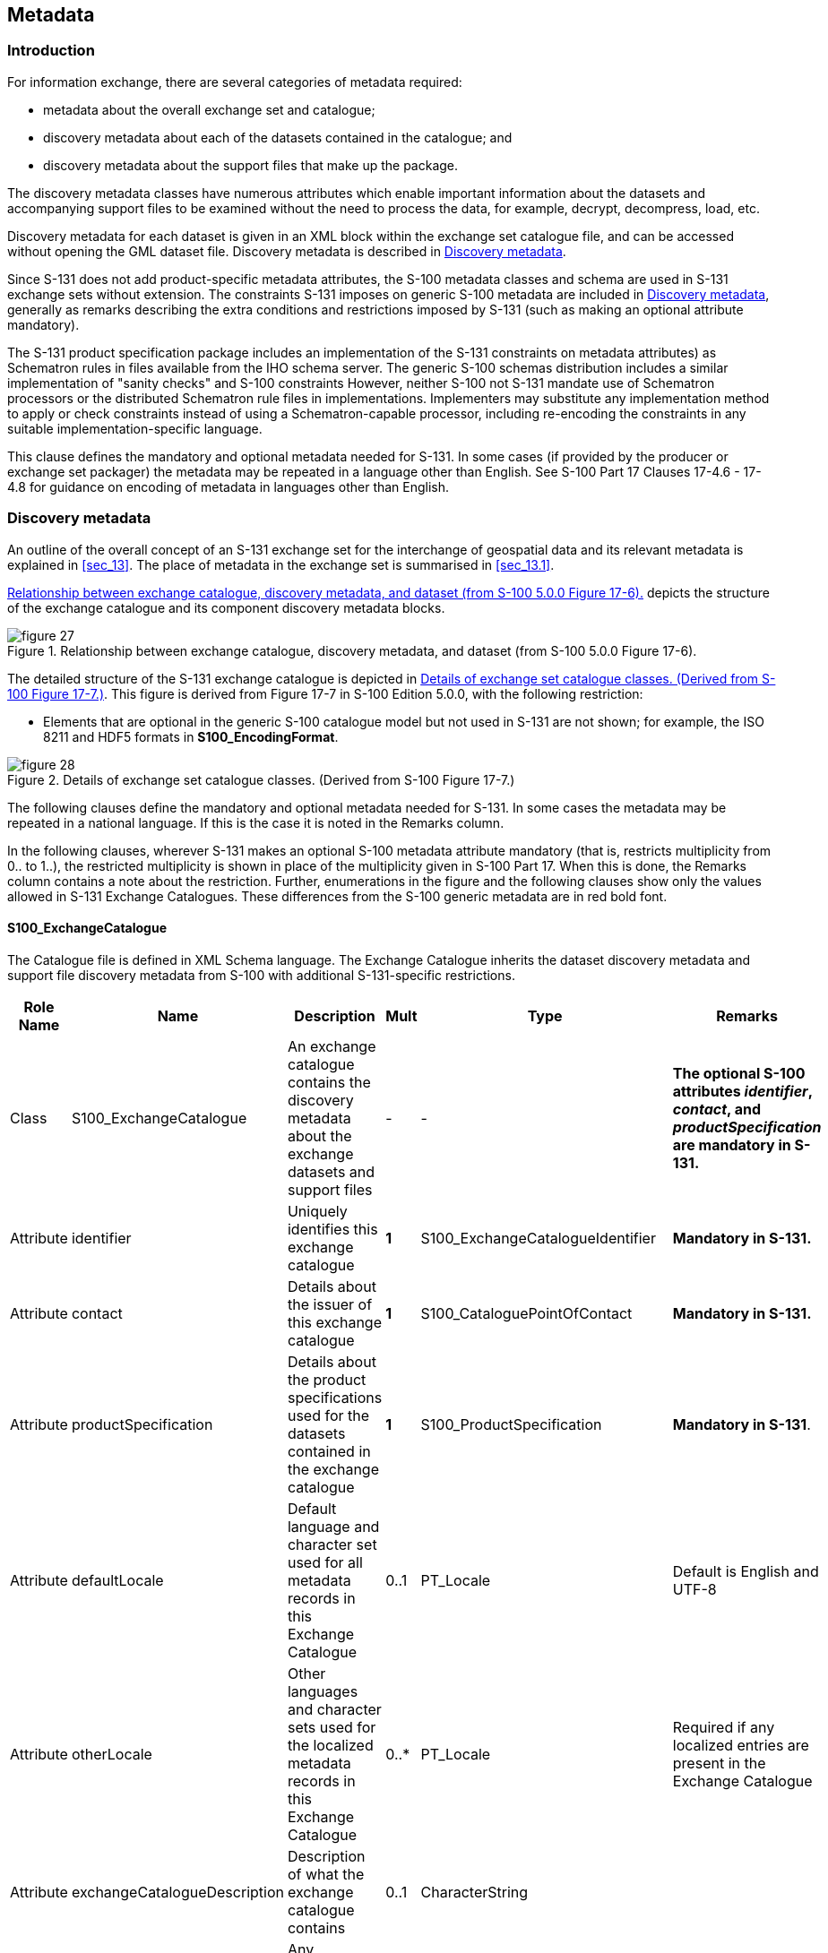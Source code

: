 
[[sec_14]]
== Metadata

[[sec_14.1]]
=== Introduction

For information exchange, there are several categories of metadata
required:

* metadata about the overall exchange set and catalogue;
* discovery metadata about each of the datasets contained in the catalogue;
and
* discovery metadata about the support files that make up the package.

The discovery metadata classes have numerous attributes which enable
important information about the datasets and accompanying support
files to be examined without the need to process the data, for example,
decrypt, decompress, load, etc.

Discovery metadata for each dataset is given in an XML block within
the exchange set catalogue file, and can be accessed without opening
the GML dataset file. Discovery metadata is described in <<sec_14.2>>.

Since S-131 does not add product-specific metadata attributes, the
S-100 metadata classes and schema are used in S-131 exchange sets
without extension. The constraints S-131 imposes on generic S-100
metadata are included in <<sec_14.2>>, generally as remarks describing
the extra conditions and restrictions imposed by S-131 (such as making
an optional attribute mandatory).

The S-131 product specification package includes an implementation
of the S-131 constraints on metadata attributes) as Schematron rules
in files available from the IHO schema server. The generic S-100 schemas
distribution includes a similar implementation of "sanity checks"
and S-100 constraints However, neither S-100 not S-131 mandate use
of Schematron processors or the distributed Schematron rule files
in implementations. Implementers may substitute any implementation
method to apply or check constraints instead of using a Schematron-capable
processor, including re-encoding the constraints in any suitable
implementation-specific language.

This clause defines the mandatory and optional metadata needed for
S-131. In some cases (if provided by the producer or exchange set
packager) the metadata may be repeated in a language other than English.
See S-100 Part 17 Clauses 17-4.6 - 17-4.8 for guidance on encoding
of metadata in languages other than English.

[[sec_14.2]]
=== Discovery metadata

An outline of the overall concept of an S-131 exchange set for the
interchange of geospatial data and its relevant metadata is explained
in <<sec_13>>. The place of metadata in the exchange set is summarised
in <<sec_13.1>>.

<<fig_14.1>> depicts the structure of the exchange catalogue and its
component discovery metadata blocks.

[[fig_14.1]]
.Relationship between exchange catalogue, discovery metadata, and dataset (from S-100 5.0.0 Figure 17-6).
image::figure-27.png[]

The detailed structure of the S-131 exchange catalogue is depicted
in <<fig_14.2>>. This figure is derived from Figure 17-7 in S-100
Edition 5.0.0, with the following restriction:

* Elements that are optional in the generic S-100 catalogue model
but not used in S-131 are not shown; for example, the ISO 8211 and
HDF5 formats in *S100_EncodingFormat*.

[[fig_14.2]]
.Details of exchange set catalogue classes. (Derived from S-100 Figure 17-7.)
image::figure-28.png[]

The following clauses define the mandatory and optional metadata needed
for S-131. In some cases the metadata may be repeated in a national
language. If this is the case it is noted in the Remarks column.

In the following clauses, wherever S-131 makes an optional S-100 metadata
attribute mandatory (that is, restricts multiplicity from 0.. to 1..),
the restricted multiplicity is shown in place of the multiplicity
given in S-100 Part 17. When this is done, the Remarks column contains
a note about the restriction. Further, enumerations in the figure
and the following clauses show only the values allowed in S-131 Exchange
Catalogues. These differences from the S-100 generic metadata are
in red bold font.

[%landscape]
<<<

[[sec_14.2.1]]
==== S100_ExchangeCatalogue

The Catalogue file is defined in XML Schema language. The Exchange
Catalogue inherits the dataset discovery metadata and support file
discovery metadata from S-100 with additional S-131-specific restrictions.

[cols="a,a,a,a,a,a",options="unnumbered"]
|===
h| Role Name h| Name h| Description h| Mult h| Type h| Remarks

| Class | S100_ExchangeCatalogue
| An exchange catalogue contains the discovery metadata about the exchange datasets and support files | - | -
| *The optional S-100 attributes _identifier_, _contact_, and _productSpecification_ are mandatory in S-131.*

| Attribute | identifier | Uniquely identifies this exchange catalogue | *1* | S100_ExchangeCatalogueIdentifier | *Mandatory in S-131.*
| Attribute | contact | Details about the issuer of this exchange catalogue | *1* | S100_CataloguePointOfContact | *Mandatory in S-131.*
| Attribute | productSpecification | Details about the product specifications used for the datasets contained in the exchange catalogue | *1* | S100_ProductSpecification | *Mandatory in S-131*.
| Attribute | defaultLocale | Default language and character set used for all metadata records in this Exchange Catalogue | 0..1 | PT_Locale | Default is English and UTF-8
| Attribute | otherLocale | Other languages and character sets used for the localized metadata records in this Exchange Catalogue | 0..++*++ | PT_Locale | Required if any localized entries are present in the Exchange Catalogue

| Attribute | exchangeCatalogueDescription | Description of what the exchange catalogue contains | 0..1 | CharacterString |

| Attribute | exchangeCatalogueComment | Any additional Information | 0..1 | CharacterString |

| Attribute | certificates | Signed public key certificates referred to by digital signatures in the Exchange Set | 0..++*++ | S100_SE_CertificateContainer | Content defined in S-100 Part 15. All certificates used, except the SA root certificate (installed separately by the implementing system) shall be included

| Attribute | dataServerIdentifier | Identifies the data server for the permit | 0..1 | CharacterString |

| Role | datasetDiscoveryMetadata | Exchange Catalogues may include or reference discovery metadata for the datasets in the Exchange Set | 0..++*++
| Aggregation S100_DatasetDiscoveryMetadata |

| Role | catalogueDiscoveryMetadata | Metadata for Catalogue | 0..++*++ | Aggregation S100_CatalogueDiscoveryMetadata | Metadata for the Feature, Portrayal and Interoperability Catalogues, if any

| Role | supportFileDiscoveryMetadata | Exchange Catalogues may include or reference discovery metadata for the support files in the Exchange Set | 0..++*++
| Aggregation S100_SupportFileDiscoveryMetadata |

|===

[[sec_14.2.1.1]]
===== S100_ExchangeCatalogueIdentifier

[cols="6",options="unnumbered"]
|===
h| Role Name h| Name h| Description h| Mult h| Type h| Remarks

| Class | S100_ExchangeCatalogueIdentifier | An Exchange Catalogue contains the discovery metadata about the exchange datasets and support files | - | - | -
| Attribute | identifier | Uniquely identifies this Exchange Catalogue | 1 | CharacterString | E.g., US00131_<LOCODE>_20200101
| Attribute | dateTime | Creation date and time of the Exchange Catalogue, including time zone | 1 | DateTime | Format: yyyy-mm-ddThh:mm:ssZ

|===

[[sec_14.2.1.2]]
===== S100_CataloguePointOfContact

[cols="6",options="unnumbered"]
|===
h| Role Name h| Name h| Description h| Mult h| Type h| Remarks

| Class | S100_CataloguePointOfContact
| Contact details of the issuer of this Exchange Catalogue | - | - | -
| Attribute | organization | The organization distributing this Exchange Catalogue | 1 | CharacterString
| This could be an individual producer, value added reseller, etc
| Attribute | phone   | The edition number of this Exchange Catalogue | 0..1 | CI_Telephone |
| Attribute | address | The address of the organization               | 0..1 | CI_Address   |
|===

[[sec_14.2.2]]
==== S100_DatasetDiscoveryMetadata

[cols="a,a,a,a,a,a",options="unnumbered"]
|===
h| Role Name h| Name h| Description h| Mult h| Type h| Remarks

| Class | S100_DatasetDiscoveryMetadata | Metadata about the individual datasets in the exchange catalogue | - | -
| *The optional S-100 attributes _datasetID_, _editionNumber_, _updateNumber_
and _boundingBox_ are mandatory in S-131.*

*The optional S-100 attribute _temporalExtent_ is not used.*

| Attribute | fileName | Dataset file name | 1 | URI | See S-100 Part 1, clause 1-4.6
| Attribute | description | Short description giving the area or location covered by the dataset | 0..1 | CharacterString | E.g. a harbour or port name, between two named locations etc.
| Attribute | datasetID | Dataset ID expressed as a Marine Resource Name | *1* | URN | The URN must be an MRN. *Restricted to mandatory in S-131*
| Attribute | compressionFlag | Indicates if the resource is compressed | 1 | Boolean | _true_ indicates a compressed dataset resource +
_false_ indicates an uncompressed dataset resource
| Attribute | dataProtection | Indicates if the data is encrypted | 1 | Boolean | _true_ indicates an encrypted dataset resource +
_false_ indicates an unencrypted dataset resources
| Attribute | protectionScheme | Specification of method used for data protection | 0..1 | S100_ProtectionScheme | In S-100 Edition 5.0.0 the only allowed value is "S100p15".

| Attribute | digitalSignatureReference | Specifies the algorithm used to compute digitalSignatureValue | 1 | S100_DigitalSignatureReference (see S-100 Part 15) |

| Attribute | digitalSignatureValue | Value derived from the digital signature | 1..++*++ | S100_DigitalSignatureValue (see S-100 Part 15) | The value resulting from application of __digitalSignatureReference__Implemented as the digital signature format specified in Part 15
| Attribute | copyright | Indicates if the dataset is copyrighted | 1 | Boolean | _true_ indicates the resource is copyrighted +
_false_ Indicates the resource is not copyrighted
| Attribute | classification | Indicates the security classification of the dataset | 0..1 | MD_SecurityConstraints> MD_ClassificationCode (codelist)
|
. unclassified
. restricted
. confidential
. secret
. top secret
. sensitive but unclassified
. for official use only
. protected
. limited distribution

| Attribute | purpose | The purpose for which the dataset has been issued | 0..1 | S100_Purpose |

| Attribute | notForNavigation | Indicates the dataset is not intended to be used for navigation | 1 | Boolean
| _true_ indicates the dataset is not intended to be used for navigation +
_false_ indicates the dataset is intended to be used for navigation
| Attribute | specificUsage | The use for which the dataset is intended | 1 | MD_USAGE>specificUsage (character string) | Information about specific usage(s) for which the dataset is intended. The string value "general" may be encoded if there is no specific usage.
| Attribute | editionNumber | The edition number of the dataset | *1* | CharacterString | *Mandatory in S-131.*
| Attribute | updateNumber | Update number assigned to the dataset and increased by one for each subsequent update | *1* | Integer | Update number 0 is assigned to a new dataset**Made mandatory in S-131.**
| Attribute | updateApplicationDate | This date is only used for the base cell files (that is new data set, re-issue and new edition), not update cell files. All updates dated on or before this date must have been applied by the producer | 0..1 | Date | This date is only used for the base dataset files (that is new dataset, re-issue and new edition), not update dataset files. All updates dated on or before this date must have been applied by the producer
| Attribute | referenceID | Reference back to the datasetID | 0..1 | URN | Update metadata refers to the datasetIDof the dataset metadata. This is used ifand only if the dataset is an updateThe URN must be an MRN

| Attribute | issueDate | Date on which the data was made available by the data producer | 1 | Date |

| Attribute | issueTime | Time of day at which the data was made available by the data producer | 0..1 | Time | Mandatory when the interval between datasets is shorter than 1 day, such as 6-hourly forecasts.
| Attribute | boundingBox | The extent of the dataset limits | *1* | EX_GeographicBoundingBox | *Mandatory in S-131.*

| Attribute | productSpecification | The product specification used to create this dataset | 1 | S100_ProductSpecification |

| Attribute | producingAgency | Agency responsible for producing the data | 1 | CI_ResponsibleParty>CI_Organisation | See S-100 Table 17-3

| Attribute | producerCode | The official IHO Producer Code from S-62 | 0..1 | CharacterString |

| Attribute | encodingFormat | The encoding format of the dataset | 1 | S100_EncodingFormat | *Must be GML*
| Attribute | dataCoverage | Area covered by the dataset | *1*..++*++ | S100_DataCoverage | *Mandatory in S-131.*

| Attribute | comment | Any additional information | 0..1 | CharacterString |

| Attribute | defaultLocale | Default language and character set used in the exchange catalogue | 1 | PT_Locale |

| Attribute | otherLocale | Other languages and character sets used in the exchange catalogue | 0..++*++ | PT_Locale |

| Attribute | metadataFileIdentifier | Identifier for metadata file | 1 | CharacterString | For example, for ISO 19115-3 metadata file
| Attribute | metadataPointOfContact | Point of contact for metadata | 0..1 | CI_Responsibility > CI_Individual or CI_Responsibility > CI_Organisation | Only if metadataPointOfContact isdifferent from producingAgency.

See S-100 Tables 17-2 and 17-3.
| Attribute | metadataDateStamp | Date stamp for metadata | 0..1 | Date | May or may not be the issue date of the dataset.

| Attribute | replacedData | If a data file is cancelled is it replaced by another data file | 0..1 | Boolean |

| Attribute | dataReplacement | Cell name | 0..++*++ | CharacterString | A dataset may be replaced by 1 or more datasets
| Attribute | navigationPurpose | Classification of intended navigation purpose (for Catalogue indexing purposes) | 0..3 | S100_NavigationPurpose | Mandatory when _notForNavigation_ = _false_.
| Role | resourceMaintenance | Information about the frequency of resource updates, and the scope of those updates | 0..1 | MD_MaintenanceInformation | S-100 restricts the multiplicity to 0..1and adds specific restrictions on the ISO 19115 structure and content. Seeclause **MD_MaintenanceInformation**in S-100 Part 17.

Format: PnYnMnDTnHnMnS (XML built-in type for ISO 8601 duration).
See S-100 clause 17-4.9 for encoding guidance.

|===

[[sec_14.2.2.1]]
===== S100_NavigationPurpose

[cols="a,a,a,a,a",options="unnumbered"]
|===
h| Role Name h| Name h| Description h| Code h| Remarks

| Enumeration | S100_NavigationPurpose | The purpose of the dataset               | - |
| Value       | port                   | For port and near shore operations       | 1 | -
| Value       | transit                | For coast and planning purposes          | 2 | -
| Value       | overview               | For ocean crossing and planning purposes | 3 | -

|===

[[sec_14.2.2.2]]
===== S100_DataCoverage

[cols="a,a,a,a,a",options="unnumbered"]
|===
h| Name h| Description h| Multiplicity h| Type h| Remarks

| S100_DataCoverage | A spatial extent where data is provided; and the display scale information for the provided data | - | -
| *The optional S-100 attributes _temporalExtent_ and _approximateGridResolution_ are not used in S-131.*
| boundingPolygon | A polygon which defines the actual data limit | 1 | EX_BoundingPolygon |
| optimumDisplayScale | The scale with which the data is optimally displayed | 0..1 | Integer
| Example: A scale of 1:25000 is encoded as 25000
| maximumDisplayScale | The maximum scale with which the data is displayed | 0..1 | Integer
| Must be one of the following values:

1000 +
2000 +
3000 +
4000 +
8000 +
12000 +
22000 +
45000 +
90000 +
180000 +
350000 +
700000 +
1500000 +
3500000 +
10000000

| minimumDisplayScale | The minimum scale with which the data is displayed | 0..1 | Integer
| Must be one of the following values:

2000 +
3000 +
4000 +
8000 +
12000 +
22000 +
45000 +
90000 +
180000 +
350000 +
700000 +
1500000 +
3500000 +
10000000
|===

[[sec_14.2.2.3]]
===== S100_Purpose

[cols="a,a,a,a,a",options="unnumbered"]
|===
h| Role Name h| Name h| Description h| Code h| Remarks

| Enumeration | S100_Purpose | The purpose of the dataset | - | *The value _delta_ is not used.*
| Value | newDataset | Brand new dataset | 1 | No data has previously been produced for this area
| Value | newEdition | New edition of the dataset or Catalogue | 2
| Includes new information which has not been previously distributed by updates
| Value | update | Dataset update | 3 | Changing some information in an existing dataset
| Value | reissue | Dataset that has been re-issued | 4
| Includes all the updates applied to the original dataset up to the date of the re-issue. A re-issue does not contain any new information additional to that previously issued by updates
| Value | cancellation | Dataset or Catalogue that has been cancelled | 5
| Indicates the dataset or Catalogue should no longer be used and can be deleted

|===

[[sec_14.2.2.4]]
===== S100_VerticalAndSoundingDatum

This is used by the meta-features for sounding and vertical datums.
This enumeration is not depicted in <<fig_14.2>> because it is not
used in the exchange catalogue.

[cols="a,a,a,a,a",options="unnumbered"]
|===
h| Role Name h| Name h| Description h| Code h| Remarks

| Enumeration | S100_VerticalAndSoundingDatum
| Allowable vertical and sounding datums | -
| *Values listed in S-100 Part 17 but not mentioned in this table
are not allowed*

| Value | meanLowWaterSprings               | | 1  | (MLWS)
| Value | meanLowerLowWaterSprings          | | 2  |
| Value | meanSeaLevel                      | | 3  | (MSL)
| Value | lowestLowWater                    | | 4  |
| Value | meanLowWater                      | | 5  | (MLW)
| Value | lowestLowWaterSprings             | | 6  |
| Value | approximateMeanLowWaterSprings    | | 7  |
| Value | indianSpringLowWater              | | 8  |
| Value | lowWaterSprings                   | | 9  |
| Value | approximateLowestAstronomicalTide | | 10 |
| Value | nearlyLowestLowWater              | | 11 |
| Value | meanLowerLowWater                 | | 12 | (MLLW)
| Value | lowWater                          | | 13 | (LW)
| Value | approximateMeanLowWater           | | 14 |
| Value | approximateMeanLowerLowWater      | | 15 |
| Value | meanHighWater                     | | 16 | (MHW)
| Value | meanHighWaterSprings              | | 17 | (MHWS)
| Value | highWater                         | | 18 | (HW)
| Value | approximateMeanSeaLevel           | | 19 |
| Value | highWaterSprings                  | | 20 |
| Value | meanHigherHighWater               | | 21 | (MHHW)
| Value | equinoctialSpringLowWater         | | 22 |
| Value | lowestAstronomicalTide            | | 23 | (LAT)
| Value | localDatum                        | | 24 |
| Value | internationalGreatLakesDatum1985  | | 25 |
| Value | meanWaterLevel                    | | 26 |
| Value | lowerLowWaterLargeTide            | | 27 |
| Value | higherHighWaterLargeTide          | | 28 |
| Value | nearlyHighestHighWater            | | 29 |
| Value | highestAstronomicalTide           | | 30 | (HAT)
| Value | balticSeaChartDatum2000           | | 44 |

| Value | internationalGreatLakesDatum2020
| The 2020 update to the International Great Lakes Datum, the official
reference system used to measure water level heights in the Great
Lakes, connecting channels, and the St. Lawrence River system
| 46
| Unlike the previous two IGLDs, this datum update will use a geoid-based
vertical datum that will be accessible using global navigation satellite
systems (GNSS) such as the Global Positioning System (GPS)

|===

NOTE: The numeric codes are the codes specified in the IHO GI Registry
for the equivalent listed values of the IHO Hydro domain attribute
_Vertical Datum_.

[[sec_14.2.2.5]]
===== S100_EncodingFormat

[cols="a,a,a,a,a",options="unnumbered"]
|===
h| Role Name h| Name h| Description h| Code h| Remarks

| Enumeration | S100_EncodingFormat | The encoding format | -
| *Values listed in S-100 Part 17 but not mentioned in this table are not allowed*
| Value | GML | The GML data format as defined in S-100 Part 10b | |
|===

[[sec_14.2.2.6]]
===== S100_ProductSpecification

[cols="a,a,a,a,a,a",options="unnumbered"]
|===
h| Role Name h| Name h| Description h| Mult h| Type h| Remarks

| Class | S100_ProductSpecification
| The Product Specification contains the information needed to build
the specified product | - | -
| *The attribute _compliancyCategory_ is made mandatory.*

| Attribute | name
| The name of the Product Specification used to create the datasets
| 0..1 | CharacterString | Marine Harbour Infrastructure
| Attribute | version | The version number of the Product Specification | 0..1 | CharacterString | 1.0.0
| Attribute | date | The version date of the Product Specification | 0..1 | Date |

| Attribute | productIdentifier | Machine readable unique identifier of a product type | 1 | CharacterString(Restricted to Product ID values from the IHO Product Specification Register, in the IHO Geospatial Information (GI) Registry) | "S-131" (without quotes)
| Attribute | number | The number (registry index) used to lookup the product in the Product Specification Register | 1 | Integer | From the Product Specification Register in the IHO Geospatial Information (GI) Registry
| Attribute | compliancyCategory | The level of compliance of the Product Specification to S-100 | *1* | S100_CompliancyCategory
a| Needed for S-98 interoperability. 

|===

[[sec_14.2.2.7]]
===== S100_CompiancyCategory

[cols="a,a,a,a,a",options="unnumbered"]
|===
h| Role Name h| Name h| Description h| Code h| Remarks

| Enumeration | S100_CompliancyCategory |                                                | - | *S-131 uses only _category4_*
| Value       | category4               | IHO S-100 and IMO harmonized display compliant |   |

|===

[[sec_14.2.2.8]]
===== S100_ProtectionScheme

[cols="a,a,a,a,a",options="unnumbered"]
|===
h| Role Name h| Name h| Description h| Code h| Remarks

| Enumeration | S100_ProtectionScheme | Data protection schemes | - | -
| Value       | S100p15               | IHO S-100 Part 15       | - | See S-100 Part 15

|===

[[sec_14.2.3]]
==== S100_SupportFileDiscoveryMetadata

[cols="a,a,a,a,a,a",options="unnumbered"]
|===
h| Role Name h| Name h| Description h| Mult. h| Type h| Remarks

| Class | S100_SupportFileDiscoveryMetadata | Metadata about the individual support files in the Exchange Catalogue | - | - |
| Attribute | fileName | Name of the support file | 1 | URI | See S-100 Part 1, clause 1-4.6
| Attribute | revisionStatus | The purpose for which the support file has been issued | 1 | S100_SupportFileRevisionStatus | For example new, replacement, etc
| Attribute | editionNumber | The Edition number of the support file | 1 | Integer |
| Attribute | issueDate | Date on which the data was made available by the Data Producer | 0..1 | Date | Date on which the support file was made available by its producer.
| Attribute | supportFileSpecification | The specification used to create this file | 0..1 | S100_SupportFileSpecification | May be omitted for language packs.
| Attribute | dataType | The format of the support file | 1 | S100_SupportFileFormat |
| Attribute | otherDataTypeDescription | Support file format other than those listed | 0..1 | CharacterString |
| Attribute | comment | Optional comment | 0..1 | CharacterString |
| Attribute | compressionFlag | Indicates if the resource is compressed | 1 | Boolean
| _true_ indicates a compressed resource +
_false_ indicates an uncompressed resource
| Attribute | digitalSignatureReference | Specifies the algorithm used to compute digitalSignatureValue | 1 | S100_DigitalSignatureReference(see Part 15) |

| Attribute | digitalSignatureValue | Value derived from the digital signature | 1..++*++ | S100_DigitalSignatureValue(see Part 15) | The value resulting from application of digitalSignatureReferenceImplemented as the digital signature format specified in S-100 Part 15
| Attribute | defaultLocale | Default language and character set used in the support file | 0..1 | PT_Locale | In absence of defaultLocale the language is English in UTF-8A support file is expected to use only one as locale. Additional support files can be created for other locales.
| Attribute | supportedResource | Identifier of the resource supported by this support file | 0..++*++ | CharacterString | Conventions for identifiers are still to be developed in S-100.

In the interim, S-131 will use the name of the feature catalogue file or the name of the dataset, as appropriate.
| Attribute | resourcePurpose | The purpose of the supporting resource | 0..1 | S100_ResourcePurpose | Identifies how the supporting resource is used

|===

[[sec_14.2.3.1]]
===== S100_SupportFileFormat

[cols="a,a,a,a,a",options="unnumbered"]
|===
h| Role Name h| Name h| Description h| Code h| Remarks

| Enumeration | S100_SupportFileFormat | The format used for the support file | -
| *Values listed in S-100 Part 17 but not mentioned in this table
are not allowed*
| Value | ASCII | UTF-8 text excluding control codes | 1 | Text
| Value | HTML | Hypertext Markup Language | 3 |
| Value | XML | Extensible Markup Language | 4 |
| Value | TIFF | Tagged Image File Format | 7 |

|===

[[sec_14.2.3.2]]
===== S100_SupportFileRevisionStatus

[cols="a,a,a,a,a",options="unnumbered"]
|===
h| Role Name h| Name h| Description h| Code h| Remarks

| Enumeration | S100_SupportFileRevisionStatus
| The reason for inclusion of the support file in this exchange set | - | -
| Value | new | A file which is new | 1 | Signifies a new file
| Value | replacement | A file which replaces an existing file | 2 | Signifies a replacement for a file of the same name
| Value | deletion | Deletes an existing file | 3 | Signifies deletion of a file of that name

|===

[[sec_14.2.3.3]]
===== S100_SupportFileSpecification

[cols="a,a,a,a,a,a",options="unnumbered"]
|===
h| Role Name h| Name h| Description h| Mult h| Type h| Remarks

| Class | S100_SupportFileSpecification
| The standard or specification to which a support file conforms | - | - | -
| Attribute | name | The name of the specification used to create the support file | 1 | CharacterString |
| Attribute | version | The version number of the specification | 0..1 | CharacterString |
| Attribute | date | The version date of the specification | 0..1 | Date |

|===

[[sec_14.2.3.4]]
===== S100_ResourcePurpose

[cols="a,a,a,a,a",options="unnumbered"]
|===
h| Role Name h| Name h| Description h| Code h| Remarks

| Enumeration | S100_ResourcePurpose      | Defines the purpose of the supporting resource  | - | -
| Value       | dataset                   | A dataset                                       | 1 |
| Value       | featureCatalogue          | A Feature Catalogue for an S-100 data product   | 2 |
| Value       | portrayalCatalogue        | A Portrayal Catalogue for an S-100 data product | 3 |
| Value       | interoperabilityCatalogue | An Interoperability Catalogue                   | 4 |
| Value       | supportFile               | A support file                                  | 5 |
| Value       | productVersion    | All datasets conforming to a specific version of an S-100 Product Specification | 6 |
| Value       | productFamily     | All datasets conforming to any active version of an S-100 Product Specification | 7 |
| Value       | software          | Application software                                                              | 8 |
| Value       | system            | Provides support or common information for a variety of applications and products | 9 |
| Value       | exchangeCatalogue | An Exchange Catalogue                      | 10  |
| Value       | ISO Metadata      | Dataset metadata in ISO format             | 11  |
| Value       | Language Pack     | A Language pack                            | 12  |
| Value       | GML Schema        | GML Application Schema                     | 13  |
| Value       | other             | A type of resource not otherwise described | 100 |

|===

[[sec_14.2.4]]
==== S100_CatalogueDiscoveryMetadata

This is an optional element that allows for the delivery of S-131
Feature and Portrayal Catalogues within the Exchange Set.

[cols="a,a,a,a,a,a",options="unnumbered"]
|===
h| Role Name h| Name h| Description h| Mult h| Type h| Remarks

| Class | S100_CatalogueDiscoveryMetadata | Class for S-100 Catalogue metadata | - | - | -
| Attribute | fileName | The name for the Catalogue | 1 | URI | See S-100 Part1, clause 1-4.6
| Attribute | purpose | The purpose for which the Catalogue has been issued | 0..1 | S100_Purpose(codelist)
| The values must be one of the following: +
_2_ new edition +
_5_ cancellationDefault is new edition
| Attribute | editionNumber | The Edition number of the Catalogue | 1 | Integer | Initially set to 1 for a given productSpecification.numberIncreased by 1 for each subsequent newEditionUniquely identifies the version of the Catalogue

| Attribute | scope | Subject domain of the Catalogue | 1 | S100_CatalogueScope |
| Attribute | versionNumber | The version identifier of the Catalogue | 1 | CharacterString | Human readable version identifier
| Attribute | issueDate | The issue date of the Catalogue | 1 | Date |
| Attribute | productSpecification | The Product Specification used to create this file | 1 | S100_ProductSpecification |
| Attribute | digitalSignatureReference | Specifies the algorithm used to compute digitalSignatureValue | 1 | S100_DigitalSignatureReference(see S-100 Part 15) |

| Attribute | digitalSignatureValue | Value derived from the digital signature | 1..++*++ | S100_DigitalSignatureValue(see S-100 Part 15) | The value resulting from application of __digitalSignatureReference__Implemented as the digital signature format specified in Part 15
| Attribute | compressionFlag | Indicates if the resource is compressed | 1 | Boolean
| _true_ indicates a compressed resource +
_false_ indicates an uncompressed resource
| Attribute | defaultLocale | Default language and character set used in the Catalogue | 0..1 | PT_Locale | In absence of _defaultLocale_ the language is English in UTF-8
| Attribute | otherLocale | Other languages and character sets used in the Catalogue | 0..++*++ | PT_Locale | 

|===

[[sec_14.2.4.1]]
===== S100_CatalogueScope

[cols="a,a,a,a,a",options="unnumbered"]
|===
h| Role Name h| Name h| Description h| Code h| Remarks

| Enumeration | S100_CatalogueScope       | The scope of the Catalogue       | - | -
| Value       | featureCatalogue          | S-100 Feature Catalogue          | 1 |
| Value       | portrayalCatalogue        | S-100 Portrayal Catalogue        | 2 |
| Value       | interoperabilityCatalogue | S-100 Interoperability Catalogue | 3 |
|===

[[sec_14.2.5]]
==== Miscellaneous metadata types

[[sec_14.2.5.1]]
===== MD_MaintenanceInformation

[cols="a,a,a,a,a,a",options="unnumbered"]
|===
h| Role Name h| Name h| Description h| Mult h| Type h| Remarks

| Class | MD_MaintenanceInformation | Information about the scope and frequency of updating | - | -
a| S-100 restricts the ISO 19115-class to:

* prohibit maintenanceScope, maintenanceNote, and contact attributes;
* define restrictions on maintenanceAndUpdateFrequency, maintenanceDate,
and userDefinedMaintenanceFrequency attributes

| Attribute | maintenanceAndUpdateFrequency
| Frequency with which changes and additions are made to the resource
after the initial resource is completed | 0..1 | MD_MaintenanceFrequencyCode (codelist)
| Must be populated if userDefinedMaintenanceFrequency is not present,
otherwise optional. See Table MD_MaintenanceFrequencyCode in this
Part for values allowed in S-100 metadata
| Attribute | maintenanceDate | Date information associated with maintenance of the resource | 0..1 | CI_Date | Exactly one of maintenanceDate and userDefinedMaintenanceFrequency must be populatedAllowed value for dateType: nextUpdate
| Attribute | userDefinedMaintenanceFrequency | Maintenance period other than those defined | 0..1 | TM_PeriodDuration
| Exactly one of maintenanceDate and userDefinedMaintenanceFrequency
must be populatedOnly positive durations allowed

|===

[[sec_14.2.5.2]]
===== MD_MaintenanceFrequencyCode

S-100 uses a subset of the values allowed in <<ISO_19115_1>>.

[cols="a,a,a,a,a",options="unnumbered"]
|===
h| Role Name h| Name h| Description h| Code h| Remarks

| Enumeration | MD_MaintenanceFrequencyCode
| Frequency with which modifications and deletions are made to the
data after it is first produced
| -
| S-100 is restricted to only the following values from the <<ISO_19115_1>>
codelist. The conditions for the use of a particular value are described
in its Remarks
| Value | asNeeded | Resource is updated as deemed necessary | 1
| Use only for datasets which normally use a regular interval for
update or supersession, but will have the next update issued at an
interval different from the usualAllowed if and only if
userDefinedMaintenanceFrequency is not populated
| Value | irregular | Resource is updated in intervals that are uneven in duration | 2
| Use only for datasets which do not use a regular schedule for update
or supersessionAllowed if and only if userDefinedMaintenanceFrequency
is not populated

|===

[[sec_14.2.5.3]]
===== PT_Locale

[cols="a,a,a,a,a,a",options="unnumbered"]
|===
h| Role Name h| Name h| Description h| Mult h| Type h| Remarks

| Class | PT_Locale | description of a locale | - | - | From <<ISO_19115_1>>
| Value | language | designation of the locale language | 1 | LanguageCode | ISO 639-2 3-letter language codes.
| Value | country | designation of the specific country of the locale language
| 0..1 | CountryCode | ISO 3166-2 2-letter country codes
| Value | characterEncoding
| designation of the character set to be used to encode the textual
value of the locale
| 1 | MD_CharacterSetCode | UTF-8 is used in S-100

|===

The class PT_Locale is defined in <<ISO_19115_1>>. LanguageCode, CountryCode,
and MD_CharacterSetCode are ISO codelists which are defined in a resource
file in the S-100 5.0 schemas distribution.

[[sec_14.2.5.4]]
===== EX_GeographicBoundingBox

From <<ISO_19115_1>>.

[cols="a,a,a,a,a,a",options="unnumbered"]
|===
h| Role Name h| Name h| Description h| Mult h| Type h| Remarks

| Class | EX_GeographicBoundingBox | geographic position of the dataset | - | -
| Defined in <<ISO_19115_1>>: geographic position of the resource

| Attribute | westBoundLongitude
| western-most coordinate of the limit of the dataset extent, expressed
in longitude in decimal degrees (positive east)
| 1 | Real | Arc degrees
| Attribute | eastBoundLongitude
| eastern-most coordinate of the limit of the dataset extent, expressed
in longitude in decimal degrees (positive east)
| 1 | Real | Arc degrees
| Attribute | southBoundLatitude
| southern-most coordinate of the limit of the dataset extent, expressed
in latitude in decimal degrees (positive north)
| 1 | Real | Arc degrees
| Attribute | northBoundLatitude
| northern-most, coordinate of the limit of the dataset extent expressed
in latitude in decimal degrees (positive north)
| 1 | Real | Arc degrees

|===

[[sec_14.2.5.5]]
===== EX_BoundingPolygon

From <<ISO_19115_1>>.

[cols="a,a,a,a,a,a",options="unnumbered"]
|===
h| Role Name h| Name h| Description h| Mult h| Type h| Remarks

| Class | EX_BoundingPolygon
| boundary enclosing the dataset, expressed as the closed set of (x,y)
coordinates of the polygon (last point replicates first point)
| - | -
| Defined in <<ISO_19115_1>>: enclosing geometric object which locates
the resource, expressed as a set of (x,y) coordinate(s)

| Attribute | polygon | sets of points defining the bounding polygon
| 1 | GM_Object | Must be a GM_Polygon(See S-100 Part 7, ISO 19107, ISO 19136)

|===

[[sec_14.2.6]]
==== Types for digital signatures

The types relating to digital signatures:

* S100_SE_CertificateContainer
* S100_SE_DigitalSignatureReference
* S100_SE_DigitalSignatureValue
* S100_SE_SignatureOnData
* S100_SE_SignatureOnSignature
* DataStatus

are defined in S-100 Part 15 and are used in S-131 without modification.

[[sec_14.3]]
=== Language

The exchange language must be English. Other languages may be used
as a supplementary option. National geographic names can be left in
their original national language using the complex attribute
*feature name*.

Character strings must be encoded using the character set defined
in <<ISO 10646-1>>, in Unicode Transformation Format-8 (UTF-8).
A BOM (byte order mark) must not be used.
